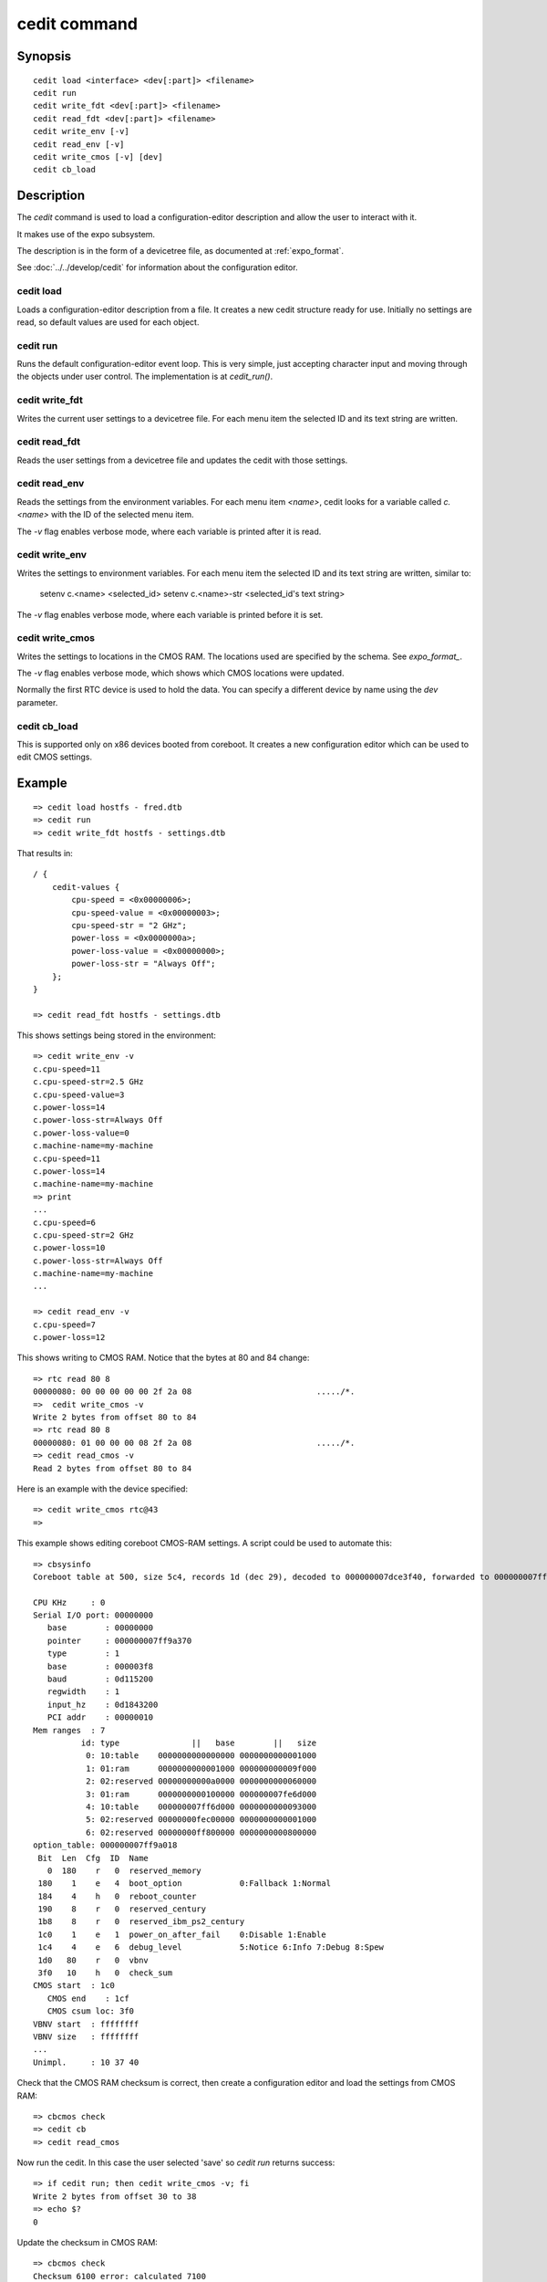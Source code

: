 .. SPDX-License-Identifier: GPL-2.0+:

.. index::
   single: cedit (command)

cedit command
=============

Synopsis
--------

::

    cedit load <interface> <dev[:part]> <filename>
    cedit run
    cedit write_fdt <dev[:part]> <filename>
    cedit read_fdt <dev[:part]> <filename>
    cedit write_env [-v]
    cedit read_env [-v]
    cedit write_cmos [-v] [dev]
    cedit cb_load

Description
-----------

The *cedit* command is used to load a configuration-editor description and allow
the user to interact with it.

It makes use of the expo subsystem.

The description is in the form of a devicetree file, as documented at
:ref:`expo_format`.

See :doc:`../../develop/cedit` for information about the configuration editor.

cedit load
~~~~~~~~~~

Loads a configuration-editor description from a file. It creates a new cedit
structure ready for use. Initially no settings are read, so default values are
used for each object.

cedit run
~~~~~~~~~

Runs the default configuration-editor event loop. This is very simple, just
accepting character input and moving through the objects under user control.
The implementation is at `cedit_run()`.

cedit write_fdt
~~~~~~~~~~~~~~~

Writes the current user settings to a devicetree file. For each menu item the
selected ID and its text string are written.

cedit read_fdt
~~~~~~~~~~~~~~

Reads the user settings from a devicetree file and updates the cedit with those
settings.

cedit read_env
~~~~~~~~~~~~~~

Reads the settings from the environment variables. For each menu item `<name>`,
cedit looks for a variable called `c.<name>` with the ID of the selected menu
item.

The `-v` flag enables verbose mode, where each variable is printed after it is
read.

cedit write_env
~~~~~~~~~~~~~~~

Writes the settings to environment variables. For each menu item the selected
ID and its text string are written, similar to:

   setenv c.<name> <selected_id>
   setenv c.<name>-str <selected_id's text string>

The `-v` flag enables verbose mode, where each variable is printed before it is
set.

cedit write_cmos
~~~~~~~~~~~~~~~~

Writes the settings to locations in the CMOS RAM. The locations used are
specified by the schema. See `expo_format_`.

The `-v` flag enables verbose mode, which shows which CMOS locations were
updated.

Normally the first RTC device is used to hold the data. You can specify a
different device by name using the `dev` parameter.

.. _cedit_cb_load:

cedit cb_load
~~~~~~~~~~~~~

This is supported only on x86 devices booted from coreboot. It creates a new
configuration editor which can be used to edit CMOS settings.

Example
-------

::

    => cedit load hostfs - fred.dtb
    => cedit run
    => cedit write_fdt hostfs - settings.dtb

That results in::

    / {
        cedit-values {
            cpu-speed = <0x00000006>;
            cpu-speed-value = <0x00000003>;
            cpu-speed-str = "2 GHz";
            power-loss = <0x0000000a>;
            power-loss-value = <0x00000000>;
            power-loss-str = "Always Off";
        };
    }

    => cedit read_fdt hostfs - settings.dtb

This shows settings being stored in the environment::

    => cedit write_env -v
    c.cpu-speed=11
    c.cpu-speed-str=2.5 GHz
    c.cpu-speed-value=3
    c.power-loss=14
    c.power-loss-str=Always Off
    c.power-loss-value=0
    c.machine-name=my-machine
    c.cpu-speed=11
    c.power-loss=14
    c.machine-name=my-machine
    => print
    ...
    c.cpu-speed=6
    c.cpu-speed-str=2 GHz
    c.power-loss=10
    c.power-loss-str=Always Off
    c.machine-name=my-machine
    ...

    => cedit read_env -v
    c.cpu-speed=7
    c.power-loss=12

This shows writing to CMOS RAM. Notice that the bytes at 80 and 84 change::

    => rtc read 80 8
    00000080: 00 00 00 00 00 2f 2a 08                          ...../*.
    =>  cedit write_cmos -v
    Write 2 bytes from offset 80 to 84
    => rtc read 80 8
    00000080: 01 00 00 00 08 2f 2a 08                          ...../*.
    => cedit read_cmos -v
    Read 2 bytes from offset 80 to 84

Here is an example with the device specified::

    => cedit write_cmos rtc@43
    =>

This example shows editing coreboot CMOS-RAM settings. A script could be used
to automate this::

    => cbsysinfo
    Coreboot table at 500, size 5c4, records 1d (dec 29), decoded to 000000007dce3f40, forwarded to 000000007ff9a000

    CPU KHz     : 0
    Serial I/O port: 00000000
       base        : 00000000
       pointer     : 000000007ff9a370
       type        : 1
       base        : 000003f8
       baud        : 0d115200
       regwidth    : 1
       input_hz    : 0d1843200
       PCI addr    : 00000010
    Mem ranges  : 7
              id: type               ||   base        ||   size
               0: 10:table    0000000000000000 0000000000001000
               1: 01:ram      0000000000001000 000000000009f000
               2: 02:reserved 00000000000a0000 0000000000060000
               3: 01:ram      0000000000100000 000000007fe6d000
               4: 10:table    000000007ff6d000 0000000000093000
               5: 02:reserved 00000000fec00000 0000000000001000
               6: 02:reserved 00000000ff800000 0000000000800000
    option_table: 000000007ff9a018
     Bit  Len  Cfg  ID  Name
       0  180    r   0  reserved_memory
     180    1    e   4  boot_option            0:Fallback 1:Normal
     184    4    h   0  reboot_counter
     190    8    r   0  reserved_century
     1b8    8    r   0  reserved_ibm_ps2_century
     1c0    1    e   1  power_on_after_fail    0:Disable 1:Enable
     1c4    4    e   6  debug_level            5:Notice 6:Info 7:Debug 8:Spew
     1d0   80    r   0  vbnv
     3f0   10    h   0  check_sum
    CMOS start  : 1c0
       CMOS end    : 1cf
       CMOS csum loc: 3f0
    VBNV start  : ffffffff
    VBNV size   : ffffffff
    ...
    Unimpl.     : 10 37 40

Check that the CMOS RAM checksum is correct, then create a configuration editor
and load the settings from CMOS RAM::

    => cbcmos check
    => cedit cb
    => cedit read_cmos

Now run the cedit. In this case the user selected 'save' so `cedit run` returns
success::

    => if cedit run; then cedit write_cmos -v; fi
    Write 2 bytes from offset 30 to 38
    => echo $?
    0

Update the checksum in CMOS RAM::

    => cbcmos check
    Checksum 6100 error: calculated 7100
    => cbcmos update
    Checksum 7100 written
    => cbcmos check
    =>
